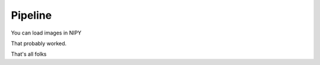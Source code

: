 ==========
 Pipeline
==========

You can load images in NIPY

.. plot::

   import matplotlib.pylab as plt
   from neuroimaging.core.api import load_image
   print 'Hello'

   def f(x):
      """
      """
      return x**2

   for x in range(10):
      print f(x)

   plt.plot(range(10))

That probably worked.

.. testoutput::

   Hello

.. doctest::

   >>> print 'Hello'
   Hello

That's all folks
